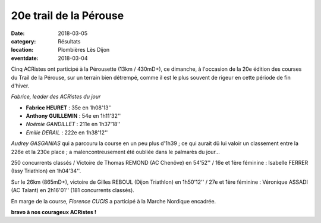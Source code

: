 20e trail de la Pérouse
=======================

:date: 2018-03-05
:category: Résultats
:location: Plombières Lès Dijon
:eventdate: 2018-03-04

Cinq ACRistes ont participé à la Pérousette (13km / 430mD+), ce dimanche, à l'occasion de la 20e édition des courses du Trail de la Pérouse, sur un terrain bien détrempé, comme il est le plus souvent de rigeur en  cette période de fin d'hiver.

.. image:: http://assets.acr-dijon.org/per18.jpg

*Fabrice, leader des ACRistes du jour*

- **Fabrice HEURET** : 35e en 1h08'13''
- **Anthony GUILLEMIN** : 54e en 1h11'32''
- *Noémie GANDILLET* : 211e en 1h37'18''
- *Emilie DERAIL* : 222e en 1h38'12''

*Audrey GASGANIAS* qui a parcouru la course en un peu plus d'1h39 ; ce qui aurait dû lui valoir un classement entre la 226e et la 230e place ; a malencontreusement été oubliée dans le palmarès du jour...

250 concurrents classés / Victoire de Thomas REMOND (AC Chenôve) en 54'52'' / 16e et 1ère féminine : Isabelle FERRER (Issy Triathlon) en 1h04'34''.

Sur le 26km (865mD+), victoire de Gilles REBOUL (Dijon Triathlon) en 1h50'12'' / 27e et 1ère féminine : Véronique ASSADI (AC Talant) en 2h16'01'' (181 concurrents classés).

En marge de la course, *Florence CUCIS* a participé à la Marche Nordique encadrée.

**bravo à nos courageux ACRistes !**
